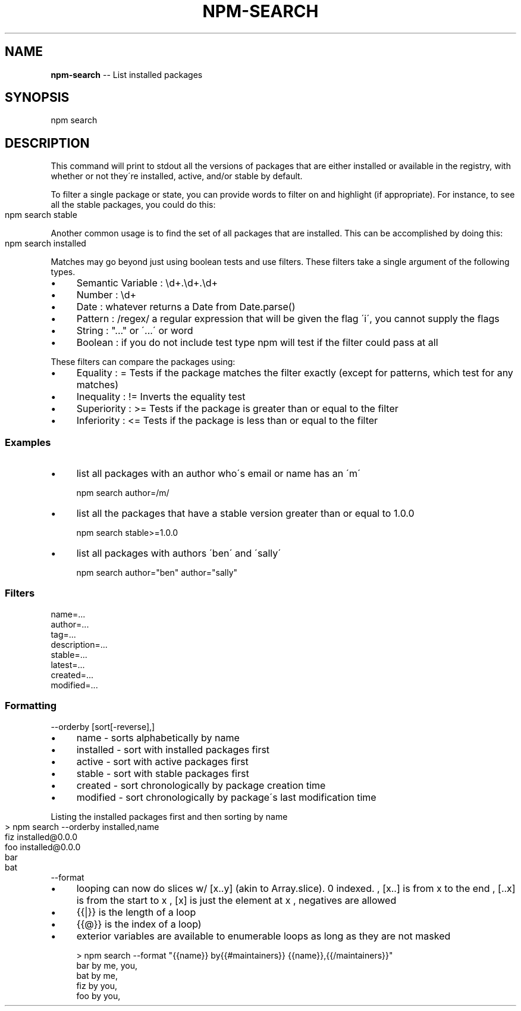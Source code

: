.\" Generated with Ronnjs/v0.1
.\" http://github.com/kapouer/ronnjs/
.
.TH "NPM\-SEARCH" "1" "September 2010" "" ""
.
.SH "NAME"
\fBnpm-search\fR \-\- List installed packages
.
.SH "SYNOPSIS"
.
.nf
npm search
.
.fi
.
.SH "DESCRIPTION"
This command will print to stdout all the versions of packages that are
either installed or available in the registry, with whether
or not they\'re installed, active, and/or stable by default\.
.
.P
To filter a single package or state, you can provide words to filter on
and highlight (if appropriate)\.  For instance, to see all the stable
packages, you could do this:
.
.IP "" 4
.
.nf
npm search stable
.
.fi
.
.IP "" 0
.
.P
Another common usage is to find the set of all packages that are
installed\. This can be accomplished by doing this:
.
.IP "" 4
.
.nf
npm search installed
.
.fi
.
.IP "" 0
.
.P
Matches may go beyond just using boolean tests and use filters\. These filters take a single argument of the following types\.
.
.IP "\(bu" 4
Semantic Variable : \\d+\.\\d+\.\\d+
.
.IP "\(bu" 4
Number : \\d+
.
.IP "\(bu" 4
Date : whatever returns a Date from Date\.parse()
.
.IP "\(bu" 4
Pattern : /regex/ a regular expression that will be given the flag \'i\', you cannot supply the flags
.
.IP "\(bu" 4
String : "\.\.\." or \'\.\.\.\' or word
.
.IP "\(bu" 4
Boolean : if you do not include test type npm will test if the filter could pass at all
.
.IP "" 0
.
.P
These filters can compare the packages using:
.
.IP "\(bu" 4
Equality : =
Tests if the package matches the filter exactly (except for patterns, which test for any matches)
.
.IP "\(bu" 4
Inequality : !=
Inverts the equality test
.
.IP "\(bu" 4
Superiority : >=
Tests if the package is greater than or equal to the filter
.
.IP "\(bu" 4
Inferiority : <=
Tests if the package is less than or equal to the filter
.
.IP "" 0
.
.SS "Examples"
.
.IP "\(bu" 4
list all packages with an author who\'s email or name has an \'m\'
.
.IP
npm search author=/m/
.
.IP "\(bu" 4
list all the packages that have a stable version greater than or equal to 1\.0\.0
.
.IP
npm search stable>=1\.0\.0
.
.IP "\(bu" 4
list all packages with authors \'ben\' and \'sally\'
.
.IP
npm search author="ben" author="sally"
.
.IP "" 0
.
.SS "Filters"
.
.TP
name=\.\.\.
.Tests if the name matches the filter
.
.TP
author=\.\.\.
.Tests if ANY of the authors match the filter by name or email
.
.TP
tag=\.\.\.
.Tests if ANY of the tags match the filter
.
.TP
description=\.\.\.
.Tests if the description matches the filter
.
.TP
stable=\.\.\.
.Tests if the stable version number of the package matches the filter
.
.TP
latest=\.\.\.
.Tests if the latest version number of the package matches the filter
.
.TP
created=\.\.\.
.Tests if the time the package was created matches the filter
.
.TP
modified=\.\.\.
.Tests if the time the package was modified matches the filter
.
.SS "Formatting"
.
.TP
\-\-orderby [sort[\-reverse],]
.Allows you to sort the list of results in specific orders stabily\. Adding \'\-reverse\' to a sort will reverse the sort order\. Non\-present sorts are ignored\. Default sort order is by \'name\'\.
.
.IP "\(bu" 4
name \- sorts alphabetically by name
.
.IP "\(bu" 4
installed \- sort with installed packages first
.
.IP "\(bu" 4
active \- sort with active packages first
.
.IP "\(bu" 4
stable \- sort with stable packages first
.
.IP "\(bu" 4
created \- sort chronologically by package creation time
.
.IP "\(bu" 4
modified \- sort chronologically by package\'s last modification time
.
.IP "" 0
.
.P
Listing the installed packages first and then sorting by name
.
.IP "" 4
.
.nf
> npm search \-\-orderby installed,name
fiz installed@0\.0\.0
foo installed@0\.0\.0
bar
bat
.
.fi
.
.IP "" 0
.
.TP
\-\-format
.Allows you to template the output format of npm in a mustache\.js style templating engine\. Unlike mustache\.js whitespace is preserved\.
.
.IP "\(bu" 4
looping can now do slices w/ [x\.\.y] (akin to Array\.slice)\. 0 indexed\.
, [x\.\.] is from x to the end
, [\.\.x] is from the start to x
, [x] is just the element at x
, negatives are allowed
.
.IP "\(bu" 4
{{|}} is the length of a loop
.
.IP "\(bu" 4
{{@}} is the index of a loop)
.
.IP "\(bu" 4
exterior variables are available to enumerable loops as long as they are not masked
.
.IP "" 0
.
.IP "" 4
.
.nf
> npm search \-\-format "{{name}} by{{#maintainers}} {{name}},{{/maintainers}}"
bar by me, you,
bat by me,
fiz by you,
foo by you,
.
.fi
.
.IP "" 0

